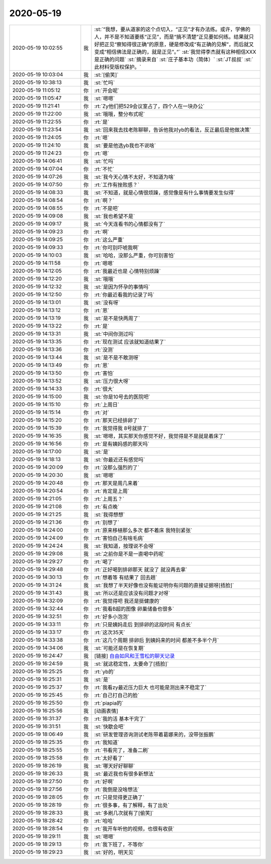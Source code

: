 2020-05-19
-------------

.. list-table::
   :widths: 25, 1, 60

   * - 2020-05-19 10:02:55
     - 我
     - :st:`“我想，要从道家的这个点切入，“正见”才有办法练。或许，学佛的人，并不是不知道要练“正见”，而是“搞不清楚”正见要如何练。结果就只好把正见“察知得很正确”的原意，硬是修改成“有正确的见解”，而后就又变成“相信佛法是正确的，就是正见”。”`
       :st:`我觉得李杰就有这种相信XXX是正确的问题`
       :st:`摘录来自`
       :st:`庄子基本功（简体）`
       :st:`JT叔叔`
       :st:`此材料受版权保护。`
   * - 2020-05-19 10:03:04
     - 我
     - :st:`[偷笑]`
   * - 2020-05-19 10:38:13
     - 我
     - :st:`忙吗`
   * - 2020-05-19 11:05:12
     - 你
     - :rt:`开会呢`
   * - 2020-05-19 11:05:47
     - 我
     - :st:`嗯嗯`
   * - 2020-05-19 11:21:41
     - 你
     - :rt:`Zy他们把529会议室占了，四个人在一块办公`
   * - 2020-05-19 11:22:00
     - 我
     - :st:`哦哦，整分布式呢`
   * - 2020-05-19 11:22:55
     - 你
     - :rt:`是`
   * - 2020-05-19 11:23:54
     - 我
     - :st:`回来我去找老陈聊聊，告诉他我对yb的看法，反正最后是他做决策`
   * - 2020-05-19 11:24:05
     - 你
     - :rt:`嗯`
   * - 2020-05-19 11:24:10
     - 我
     - :st:`要是他选yb我也不说啥`
   * - 2020-05-19 11:24:23
     - 你
     - :rt:`嗯`
   * - 2020-05-19 14:06:41
     - 我
     - :st:`忙吗`
   * - 2020-05-19 14:07:04
     - 你
     - :rt:`不忙`
   * - 2020-05-19 14:07:26
     - 我
     - :st:`我今天心情不太好，不知道为啥`
   * - 2020-05-19 14:07:50
     - 你
     - :rt:`工作有挫败感？`
   * - 2020-05-19 14:08:33
     - 我
     - :st:`不知道，就是心情很烦躁，感觉像是有什么事情要发生似得`
   * - 2020-05-19 14:08:54
     - 你
     - :rt:`啊？`
   * - 2020-05-19 14:08:55
     - 你
     - :rt:`不是吧`
   * - 2020-05-19 14:09:08
     - 我
     - :st:`我也希望不是`
   * - 2020-05-19 14:09:17
     - 我
     - :st:`今天连看书的心情都没有了`
   * - 2020-05-19 14:09:23
     - 你
     - :rt:`啊`
   * - 2020-05-19 14:09:25
     - 你
     - :rt:`这么严重`
   * - 2020-05-19 14:09:33
     - 你
     - :rt:`你可别吓唬我啊`
   * - 2020-05-19 14:10:03
     - 我
     - :st:`哈哈，没那么严重，你可别害怕`
   * - 2020-05-19 14:11:58
     - 你
     - :rt:`嗯嗯`
   * - 2020-05-19 14:12:05
     - 你
     - :rt:`我最近也是 心情特别烦躁`
   * - 2020-05-19 14:12:20
     - 我
     - :st:`哦哦`
   * - 2020-05-19 14:12:32
     - 我
     - :st:`是因为怀孕的事情吗`
   * - 2020-05-19 14:12:50
     - 你
     - :rt:`你最近看我的记录了吗`
   * - 2020-05-19 14:13:01
     - 我
     - :st:`没有呀`
   * - 2020-05-19 14:13:12
     - 你
     - :rt:`恩`
   * - 2020-05-19 14:13:19
     - 我
     - :st:`是不是快两周了`
   * - 2020-05-19 14:13:22
     - 你
     - :rt:`是`
   * - 2020-05-19 14:13:31
     - 我
     - :st:`中间你测过吗`
   * - 2020-05-19 14:13:35
     - 你
     - :rt:`现在测试 应该就知道结果了`
   * - 2020-05-19 14:13:36
     - 你
     - :rt:`没测`
   * - 2020-05-19 14:13:44
     - 我
     - :st:`是不是不敢测呀`
   * - 2020-05-19 14:13:49
     - 你
     - :rt:`恩`
   * - 2020-05-19 14:13:50
     - 你
     - :rt:`害怕`
   * - 2020-05-19 14:13:52
     - 我
     - :st:`压力很大呀`
   * - 2020-05-19 14:14:33
     - 你
     - :rt:`很大`
   * - 2020-05-19 14:15:00
     - 我
     - :st:`你是10号去的医院吧`
   * - 2020-05-19 14:15:10
     - 你
     - :rt:`上周日`
   * - 2020-05-19 14:15:14
     - 你
     - :rt:`对`
   * - 2020-05-19 14:15:20
     - 你
     - :rt:`那天已经排卵了`
   * - 2020-05-19 14:15:39
     - 你
     - :rt:`我觉得我 8号就排了`
   * - 2020-05-19 14:16:35
     - 我
     - :st:`嗯嗯，其实那天你感觉不好，我觉得是不是就是着床了`
   * - 2020-05-19 14:16:56
     - 你
     - :rt:`是有姨妈感的那天吗`
   * - 2020-05-19 14:17:00
     - 我
     - :st:`是`
   * - 2020-05-19 14:18:13
     - 我
     - :st:`你最近还有感觉吗`
   * - 2020-05-19 14:20:09
     - 你
     - :rt:`没那么强烈的了`
   * - 2020-05-19 14:20:30
     - 我
     - :st:`嗯嗯`
   * - 2020-05-19 14:20:48
     - 你
     - :rt:`那天是周几来着`
   * - 2020-05-19 14:20:54
     - 你
     - :rt:`肯定是上周`
   * - 2020-05-19 14:21:05
     - 你
     - :rt:`上周五？`
   * - 2020-05-19 14:21:08
     - 你
     - :rt:`有点晚`
   * - 2020-05-19 14:21:25
     - 我
     - :st:`我得想想`
   * - 2020-05-19 14:21:36
     - 你
     - :rt:`别想了`
   * - 2020-05-19 14:24:00
     - 你
     - :rt:`原来移植那么多次 都不着床 我特别紧张`
   * - 2020-05-19 14:24:09
     - 你
     - :rt:`害怕自己有啥毛病`
   * - 2020-05-19 14:24:24
     - 我
     - :st:`我知道，按理说不会呀`
   * - 2020-05-19 14:29:08
     - 我
     - :st:`之前你是不是一直喝中药呢`
   * - 2020-05-19 14:29:27
     - 你
     - :rt:`喝了`
   * - 2020-05-19 14:29:48
     - 你
     - :rt:`正好喝到排卵那天 就没了 就没再去拿`
   * - 2020-05-19 14:30:13
     - 你
     - :rt:`想着等 有结果了 回去趟`
   * - 2020-05-19 14:31:24
     - 我
     - :st:`我想了半天好像也没有能证明你有问题的直接证据呀[捂脸]`
   * - 2020-05-19 14:31:43
     - 我
     - :st:`所以还是应该没有问题才对呀`
   * - 2020-05-19 14:32:09
     - 你
     - :rt:`我觉得吧 我还是挺健康的`
   * - 2020-05-19 14:32:44
     - 你
     - :rt:`我看B超的图像 卵巢储备也很多`
   * - 2020-05-19 14:32:51
     - 你
     - :rt:`好多小泡泡`
   * - 2020-05-19 14:33:11
     - 你
     - :rt:`只是姨妈走后 到排卵的这段时间 有点长`
   * - 2020-05-19 14:33:17
     - 你
     - :rt:`这次35天`
   * - 2020-05-19 14:33:38
     - 你
     - :rt:`这几个周期 排卵后 到姨妈来的时间 都差不多半个月`
   * - 2020-05-19 14:34:06
     - 我
     - :st:`可能还是在恢复期`
   * - 2020-05-19 16:24:47
     - 我
     - [链接] `自由如风和王雪松的聊天记录 <https://support.weixin.qq.com/cgi-bin/mmsupport-bin/readtemplate?t=page/favorite_record__w_unsupport>`_
   * - 2020-05-19 16:24:59
     - 我
     - :st:`就这稳定性，太要命了[捂脸]`
   * - 2020-05-19 16:25:25
     - 你
     - :rt:`yb的`
   * - 2020-05-19 16:25:31
     - 我
     - :st:`是`
   * - 2020-05-19 16:25:37
     - 你
     - :rt:`我看zy最近压力巨大 也可能是测出来不稳定了`
   * - 2020-05-19 16:25:45
     - 你
     - :rt:`自己打自己的脸`
   * - 2020-05-19 16:25:50
     - 你
     - :rt:`piapia的`
   * - 2020-05-19 16:25:56
     - 我
     - [动画表情]
   * - 2020-05-19 16:31:37
     - 你
     - :rt:`我的活 基本干完了`
   * - 2020-05-19 16:31:51
     - 我
     - :st:`快歇会吧`
   * - 2020-05-19 18:06:49
     - 我
     - :st:`研发管理咨询测试老陈带着葛娜来的，没带张振鹏`
   * - 2020-05-19 18:25:35
     - 你
     - :rt:`我知道`
   * - 2020-05-19 18:25:55
     - 你
     - :rt:`书看完了，准备二刷`
   * - 2020-05-19 18:25:58
     - 你
     - :rt:`太好看了`
   * - 2020-05-19 18:26:19
     - 我
     - :st:`哪天好好聊聊`
   * - 2020-05-19 18:26:33
     - 我
     - :st:`最近我也有很多新想法`
   * - 2020-05-19 18:27:50
     - 你
     - :rt:`好啊`
   * - 2020-05-19 18:27:56
     - 你
     - :rt:`我倒是没啥想法`
   * - 2020-05-19 18:28:05
     - 你
     - :rt:`只是觉得更正确了`
   * - 2020-05-19 18:28:19
     - 你
     - :rt:`很多事，有了解释，有了出处`
   * - 2020-05-19 18:28:33
     - 我
     - :st:`多刷几次就有了[偷笑]`
   * - 2020-05-19 18:28:42
     - 你
     - :rt:`哈哈`
   * - 2020-05-19 18:28:54
     - 你
     - :rt:`我开车听他的视频，也很有收获`
   * - 2020-05-19 18:29:11
     - 我
     - :st:`嗯嗯`
   * - 2020-05-19 18:29:13
     - 你
     - :rt:`我下班了，不等你`
   * - 2020-05-19 18:29:23
     - 我
     - :st:`好的，明天见`